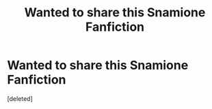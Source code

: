 #+TITLE: Wanted to share this Snamione Fanfiction

* Wanted to share this Snamione Fanfiction
:PROPERTIES:
:Score: 1
:DateUnix: 1581525275.0
:DateShort: 2020-Feb-12
:END:
[deleted]

